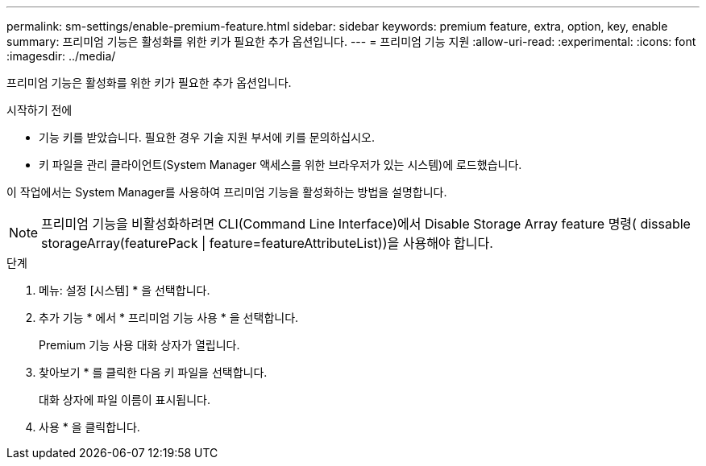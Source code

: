 ---
permalink: sm-settings/enable-premium-feature.html 
sidebar: sidebar 
keywords: premium feature, extra, option, key, enable 
summary: 프리미엄 기능은 활성화를 위한 키가 필요한 추가 옵션입니다. 
---
= 프리미엄 기능 지원
:allow-uri-read: 
:experimental: 
:icons: font
:imagesdir: ../media/


[role="lead"]
프리미엄 기능은 활성화를 위한 키가 필요한 추가 옵션입니다.

.시작하기 전에
* 기능 키를 받았습니다. 필요한 경우 기술 지원 부서에 키를 문의하십시오.
* 키 파일을 관리 클라이언트(System Manager 액세스를 위한 브라우저가 있는 시스템)에 로드했습니다.


이 작업에서는 System Manager를 사용하여 프리미엄 기능을 활성화하는 방법을 설명합니다.

[NOTE]
====
프리미엄 기능을 비활성화하려면 CLI(Command Line Interface)에서 Disable Storage Array feature 명령( dissable storageArray(featurePack | feature=featureAttributeList))을 사용해야 합니다.

====
.단계
. 메뉴: 설정 [시스템] * 을 선택합니다.
. 추가 기능 * 에서 * 프리미엄 기능 사용 * 을 선택합니다.
+
Premium 기능 사용 대화 상자가 열립니다.

. 찾아보기 * 를 클릭한 다음 키 파일을 선택합니다.
+
대화 상자에 파일 이름이 표시됩니다.

. 사용 * 을 클릭합니다.

